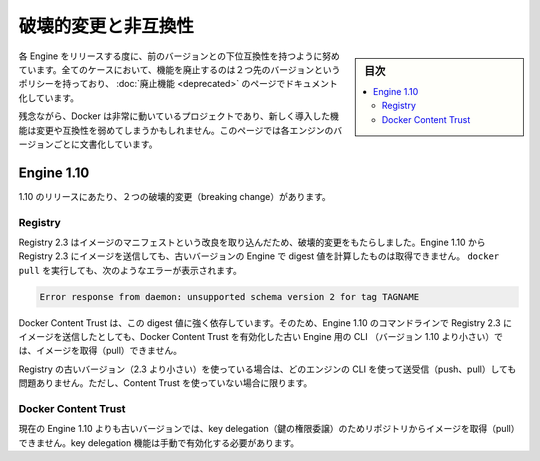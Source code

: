 .. -*- coding: utf-8 -*-
.. URL: https://docs.docker.com/engine/breaking_changes/
.. SOURCE: https://github.com/docker/docker/blob/master/docs/breaking_changes.md
   doc version: 1.11
      https://github.com/docker/docker/commits/master/docs/breaking_changes.md
.. check date: 2016/04/21
.. Commits on Feb 4, 2016 f0df677913ce9bc6da5253dcca62690917923a3c
.. -----------------------------------------------------------------------------

.. Breaking changes and incompatibilities

=======================================
破壊的変更と非互換性
=======================================

.. sidebar:: 目次

   .. contents:: 
       :depth: 3
       :local:

.. Every Engine release strives to be backward compatible with its predecessors. In all cases, the policy is that feature removal is communicated two releases in advance and documented as part of the deprecated features page.

各 Engine をリリースする度に、前のバージョンとの下位互換性を持つように努めています。全てのケースにおいて、機能を廃止するのは２つ先のバージョンというポリシーを持っており、 :doc:`廃止機能 <deprecated>` のページでドキュメント化しています。

.. Unfortunately, Docker is a fast moving project, and newly introduced features may sometime introduce breaking changes and/or incompatibilities. This page documents these by Engine version.

残念ながら、Docker は非常に動いているプロジェクトであり、新しく導入した機能は変更や互換性を弱めてしまうかもしれません。このページでは各エンジンのバージョンごとに文書化しています。

.. Engine 1.10

Engine 1.10
====================

.. There were two breaking changes in the 1.10 release.

1.10 のリリースにあたり、２つの破壊的変更（breaking change）があります。

.. Registry

Registry
----------

.. Registry 2.3 includes improvements to the image manifest that have caused a breaking change. Images pushed by Engine 1.10 to a Registry 2.3 cannot be pulled by digest by older Engine versions. A docker pull that encounters this situation returns the following error:

Registry 2.3 はイメージのマニフェストという改良を取り込んだため、破壊的変更をもたらしました。Engine 1.10 から Registry 2.3 にイメージを送信しても、古いバージョンの Engine で digest 値を計算したものは取得できません。 ``docker pull`` を実行しても、次のようなエラーが表示されます。

.. code-block:: bash

   Error response from daemon: unsupported schema version 2 for tag TAGNAME

.. Docker Content Trust heavily relies on pull by digest. As a result, images pushed from the Engine 1.10 CLI to a 2.3 Registry cannot be pulled by older Engine CLIs (< 1.10) with Docker Content Trust enabled.

Docker Content Trust は、この digest 値に強く依存しています。そのため、Engine 1.10 のコマンドラインで Registry 2.3 にイメージを送信したとしても、Docker Content Trust を有効化した古い Engine 用の CLI （バージョン 1.10 より小さい）では、イメージを取得（pull）できません。

.. If you are using an older Registry version (< 2.3), this problem does not occur with any version of the Engine CLI; push, pull, with and without content trust work as you would expect.

Registry の古いバージョン（2.3 より小さい）を使っている場合は、どのエンジンの CLI を使って送受信（push、pull）しても問題ありません。ただし、Content Trust を使っていない場合に限ります。

.. Docker Content Trust

Docker Content Trust
--------------------

.. Engine older than the current 1.10 cannot pull images from repositories that have enabled key delegation. Key delegation is a feature which requires a manual action to enable.

現在の Engine 1.10 よりも古いバージョンでは、key delegation（鍵の権限委譲）のためリポジトリからイメージを取得（pull）できません。key delegation 機能は手動で有効化する必要があります。

.. seealso:: 

   Breaking changes and incompatibilities
      https://docs.docker.com/engine/breaking_changes/
